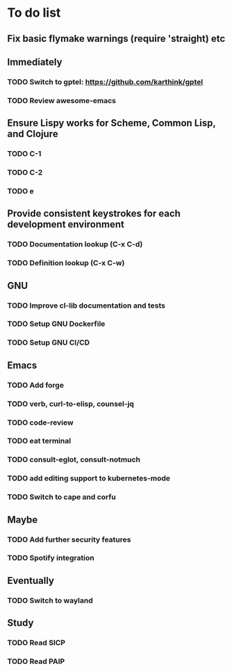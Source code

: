 * To do list

** Fix basic flymake warnings (require 'straight) etc

** Immediately
*** TODO Switch to gptel: https://github.com/karthink/gptel
*** TODO Review awesome-emacs

** Ensure Lispy works for Scheme, Common Lisp, and Clojure
*** TODO C-1
*** TODO C-2
*** TODO e

** Provide consistent keystrokes for each development environment
*** TODO Documentation lookup (C-x C-d)
*** TODO Definition lookup (C-x C-w)

** GNU
*** TODO Improve cl-lib documentation and tests
*** TODO Setup GNU Dockerfile
*** TODO Setup GNU CI/CD

** Emacs
*** TODO Add forge
*** TODO verb, curl-to-elisp, counsel-jq
*** TODO code-review
*** TODO eat terminal
*** TODO consult-eglot, consult-notmuch
*** TODO add editing support to kubernetes-mode
*** TODO Switch to cape and corfu

** Maybe
*** TODO Add further security features
*** TODO Spotify integration

** Eventually
*** TODO Switch to wayland

** Study
*** TODO Read SICP
*** TODO Read PAIP
